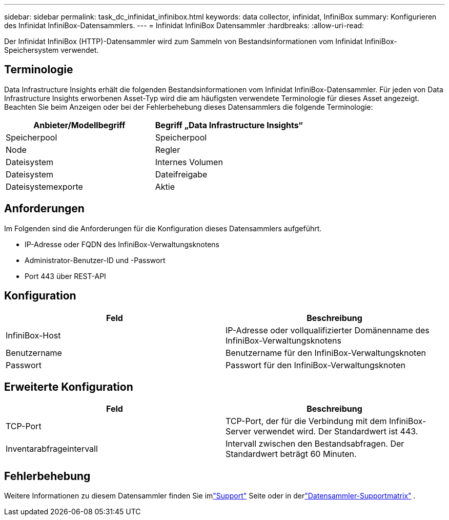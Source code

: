 ---
sidebar: sidebar 
permalink: task_dc_infinidat_infinibox.html 
keywords: data collector, infinidat, InfiniBox 
summary: Konfigurieren des Infinidat InfiniBox-Datensammlers. 
---
= Infinidat InfiniBox Datensammler
:hardbreaks:
:allow-uri-read: 


[role="lead"]
Der Infinidat InfiniBox (HTTP)-Datensammler wird zum Sammeln von Bestandsinformationen vom Infinidat InfiniBox-Speichersystem verwendet.



== Terminologie

Data Infrastructure Insights erhält die folgenden Bestandsinformationen vom Infinidat InfiniBox-Datensammler.  Für jeden von Data Infrastructure Insights erworbenen Asset-Typ wird die am häufigsten verwendete Terminologie für dieses Asset angezeigt.  Beachten Sie beim Anzeigen oder bei der Fehlerbehebung dieses Datensammlers die folgende Terminologie:

[cols="2*"]
|===
| Anbieter/Modellbegriff | Begriff „Data Infrastructure Insights“ 


| Speicherpool | Speicherpool 


| Node | Regler 


| Dateisystem | Internes Volumen 


| Dateisystem | Dateifreigabe 


| Dateisystemexporte | Aktie 
|===


== Anforderungen

Im Folgenden sind die Anforderungen für die Konfiguration dieses Datensammlers aufgeführt.

* IP-Adresse oder FQDN des InfiniBox-Verwaltungsknotens
* Administrator-Benutzer-ID und -Passwort
* Port 443 über REST-API




== Konfiguration

[cols="2*"]
|===
| Feld | Beschreibung 


| InfiniBox-Host | IP-Adresse oder vollqualifizierter Domänenname des InfiniBox-Verwaltungsknotens 


| Benutzername | Benutzername für den InfiniBox-Verwaltungsknoten 


| Passwort | Passwort für den InfiniBox-Verwaltungsknoten 
|===


== Erweiterte Konfiguration

[cols="2*"]
|===
| Feld | Beschreibung 


| TCP-Port | TCP-Port, der für die Verbindung mit dem InfiniBox-Server verwendet wird.  Der Standardwert ist 443. 


| Inventarabfrageintervall | Intervall zwischen den Bestandsabfragen. Der Standardwert beträgt 60 Minuten. 
|===


== Fehlerbehebung

Weitere Informationen zu diesem Datensammler finden Sie imlink:concept_requesting_support.html["Support"] Seite oder in derlink:reference_data_collector_support_matrix.html["Datensammler-Supportmatrix"] .
